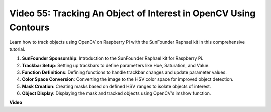 Video 55: Tracking An Object of Interest in OpenCV Using Contours
=======================================================================================


Learn how to track objects using OpenCV on Raspberry Pi with the SunFounder Raphael kit in this comprehensive tutorial.


1. **SunFounder Sponsorship**: Introduction to the SunFounder Raphael kit for Raspberry Pi.
2. **Trackbar Setup**: Setting up trackbars to define parameters like Hue, Saturation, and Value.
3. **Function Definitions**: Defining functions to handle trackbar changes and update parameter values.
4. **Color Space Conversion**: Converting the image to the HSV color space for improved object detection.
5. **Mask Creation**: Creating masks based on defined HSV ranges to isolate objects of interest.
6. **Object Display**: Displaying the mask and tracked objects using OpenCV's imshow function.


**Video**

.. raw:: html

    <iframe width="700" height="500" src="https://www.youtube.com/embed/r62o500I0MA?si=1FzEQg8-2VUxrclB" title="YouTube video player" frameborder="0" allow="accelerometer; autoplay; clipboard-write; encrypted-media; gyroscope; picture-in-picture; web-share" allowfullscreen></iframe>

